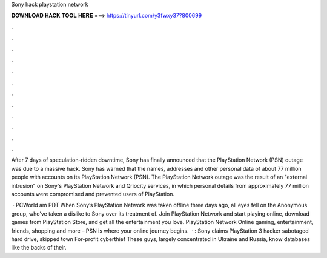 Sony hack playstation network



𝐃𝐎𝐖𝐍𝐋𝐎𝐀𝐃 𝐇𝐀𝐂𝐊 𝐓𝐎𝐎𝐋 𝐇𝐄𝐑𝐄 ===> https://tinyurl.com/y3fwxy37?800699



.



.



.



.



.



.



.



.



.



.



.



.

After 7 days of speculation-ridden downtime, Sony has finally announced that the PlayStation Network (PSN) outage was due to a massive hack. Sony has warned that the names, addresses and other personal data of about 77 million people with accounts on its PlayStation Network (PSN). The PlayStation Network outage was the result of an "external intrusion" on Sony's PlayStation Network and Qriocity services, in which personal details from approximately 77 million accounts were compromised and prevented users of PlayStation.

 · PCWorld am PDT When Sony’s PlayStation Network was taken offline three days ago, all eyes fell on the Anonymous group, who’ve taken a dislike to Sony over its treatment of. Join PlayStation Network and start playing online, download games from PlayStation Store, and get all the entertainment you love. PlayStation Network Online gaming, entertainment, friends, shopping and more – PSN is where your online journey begins.  · : Sony claims PlayStation 3 hacker sabotaged hard drive, skipped town For-profit cyberthief These guys, largely concentrated in Ukraine and Russia, know databases like the backs of their.
